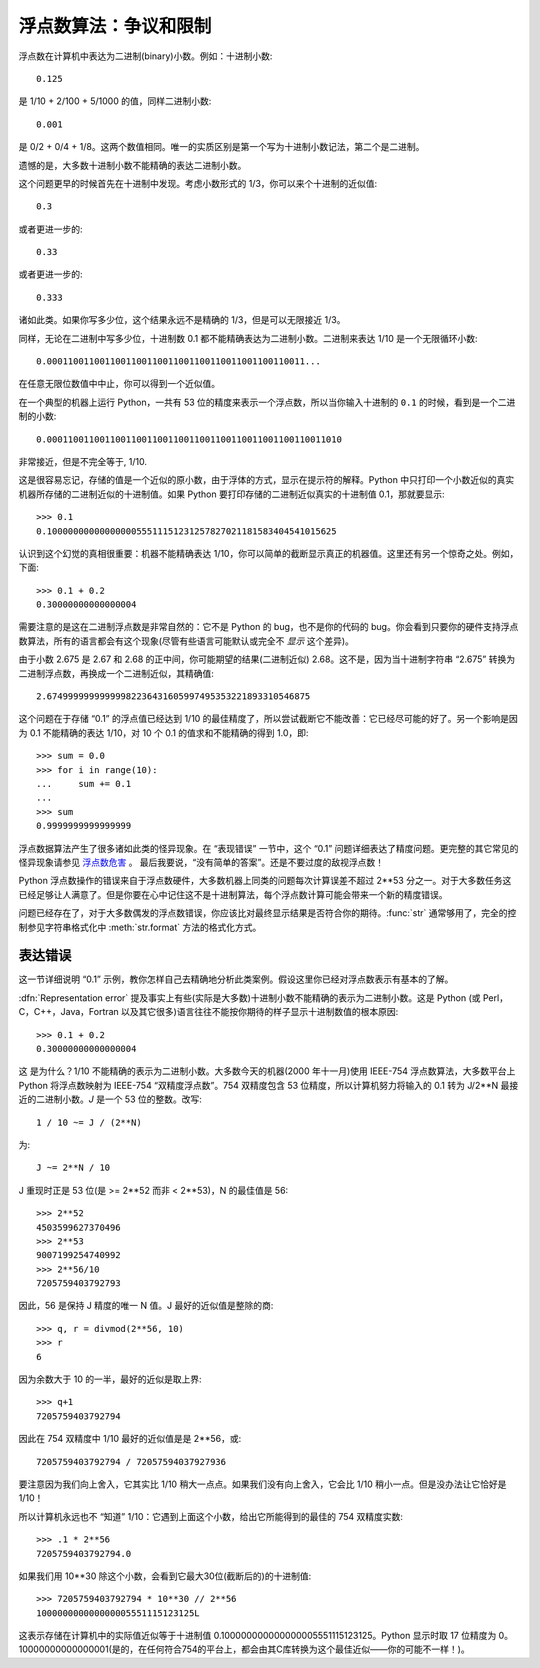 .. _tut-fp-issues:

**************************************************
浮点数算法：争议和限制
**************************************************

.. sectionauthor:: Tim Peters <tim_one@users.sourceforge.net>


浮点数在计算机中表达为二进制(binary)小数。例如：十进制小数::

   0.125

是 1/10 + 2/100 + 5/1000 的值，同样二进制小数::

   0.001

是 0/2 + 0/4 + 1/8。这两个数值相同。唯一的实质区别是第一个写为十进制小数记法，第二个是二进制。 

遗憾的是，大多数十进制小数不能精确的表达二进制小数。 

这个问题更早的时候首先在十进制中发现。考虑小数形式的 1/3，你可以来个十进制的近似值::

   0.3

或者更进一步的::

   0.33

或者更进一步的::

   0.333

诸如此类。如果你写多少位，这个结果永远不是精确的 1/3，但是可以无限接近 1/3。 

同样，无论在二进制中写多少位，十进制数 0.1 都不能精确表达为二进制小数。二进制来表达 1/10 是一个无限循环小数::

   0.0001100110011001100110011001100110011001100110011...

在任意无限位数值中中止，你可以得到一个近似值。

在一个典型的机器上运行 Python，一共有 53 位的精度来表示一个浮点数，所以当你输入十进制的 ``0.1`` 的时候，看到是一个二进制的小数::

   0.00011001100110011001100110011001100110011001100110011010

非常接近，但是不完全等于, 1/10.

这是很容易忘记，存储的值是一个近似的原小数，由于浮体的方式，显示在提示符的解释。Python 中只打印一个小数近似的真实机器所存储的二进制近似的十进制值。如果 Python 
要打印存储的二进制近似真实的十进制值 0.1，那就要显示::

   >>> 0.1
   0.1000000000000000055511151231257827021181583404541015625

认识到这个幻觉的真相很重要：机器不能精确表达 1/10，你可以简单的截断显示真正的机器值。这里还有另一个惊奇之处。例如，下面::

   >>> 0.1 + 0.2
   0.30000000000000004

需要注意的是这在二进制浮点数是非常自然的：它不是 Python 的 bug，也不是你的代码的 bug。你会看到只要你的硬件支持浮点数算法，所有的语言都会有这个现象(尽管有些语言可能默认或完全不 *显示* 这个差异)。

由于小数 2.675 是 2.67 和 2.68 的正中间，你可能期望的结果(二进制近似) 2.68。这不是，因为当十进制字符串 “2.675” 转换为二进制浮点数，再换成一个二进制近似，其精确值::

   2.67499999999999982236431605997495353221893310546875

这个问题在于存储 “0.1” 的浮点值已经达到 1/10 的最佳精度了，所以尝试截断它不能改善：它已经尽可能的好了。另一个影响是因为 0.1 不能精确的表达 1/10，对 10 个 0.1 的值求和不能精确的得到 1.0，即::

   >>> sum = 0.0
   >>> for i in range(10):
   ...     sum += 0.1
   ...
   >>> sum
   0.9999999999999999

浮点数据算法产生了很多诸如此类的怪异现象。在 “表现错误” 一节中，这个 “0.1” 问题详细表达了精度问题。更完整的其它常见的怪异现象请参见 `浮点数危害 <http://www.lahey.com/float.htm>`_ 。 最后我要说，“没有简单的答案”。还是不要过度的敌视浮点数！

Python 浮点数操作的错误来自于浮点数硬件，大多数机器上同类的问题每次计算误差不超过 2**53 分之一。对于大多数任务这已经足够让人满意了。但是你要在心中记住这不是十进制算法，每个浮点数计算可能会带来一个新的精度错误。 

问题已经存在了，对于大多数偶发的浮点数错误，你应该比对最终显示结果是否符合你的期待。:func:`str` 通常够用了，完全的控制参见字符串格式化中 :meth:`str.format` 方法的格式化方式。


.. _tut-fp-error:

表达错误
====================

这一节详细说明 “0.1” 示例，教你怎样自己去精确地分析此类案例。假设这里你已经对浮点数表示有基本的了解。 

:dfn:`Representation error` 提及事实上有些(实际是大多数)十进制小数不能精确的表示为二进制小数。这是 Python (或 Perl，C，C++，Java，Fortran 以及其它很多)语言往往不能按你期待的样子显示十进制数值的根本原因::

   >>> 0.1 + 0.2
   0.30000000000000004

这 是为什么？1/10 不能精确的表示为二进制小数。大多数今天的机器(2000 年十一月)使用 IEEE-754 浮点数算法，大多数平台上 Python 将浮点数映射为 IEEE-754 “双精度浮点数”。754 双精度包含 53 位精度，所以计算机努力将输入的 0.1 转为 J/2**N 最接近的二进制小数。*J* 是一个 53 位的整数。改写::

   1 / 10 ~= J / (2**N)

为::

   J ~= 2**N / 10

J 重现时正是 53 位(是 >= 2**52 而非 < 2**53)，N 的最佳值是 56::

   >>> 2**52
   4503599627370496
   >>> 2**53
   9007199254740992
   >>> 2**56/10
   7205759403792793

因此，56 是保持 J 精度的唯一 N 值。J 最好的近似值是整除的商::

   >>> q, r = divmod(2**56, 10)
   >>> r
   6

因为余数大于 10 的一半，最好的近似是取上界::

   >>> q+1
   7205759403792794

因此在 754 双精度中 1/10 最好的近似值是是 2**56，或::

   7205759403792794 / 72057594037927936

要注意因为我们向上舍入，它其实比 1/10 稍大一点点。如果我们没有向上舍入，它会比 1/10 稍小一点。但是没办法让它恰好是 1/10！ 

所以计算机永远也不 “知道” 1/10：它遇到上面这个小数，给出它所能得到的最佳的 754 双精度实数::

   >>> .1 * 2**56
   7205759403792794.0

如果我们用 10**30 除这个小数，会看到它最大30位(截断后的)的十进制值::

   >>> 7205759403792794 * 10**30 // 2**56
   100000000000000005551115123125L

这表示存储在计算机中的实际值近似等于十进制值 0.100000000000000005551115123125。Python 显示时取 17 位精度为 0。10000000000000001(是的，在任何符合754的平台上，都会由其C库转换为这个最佳近似——你的可能不一样！)。